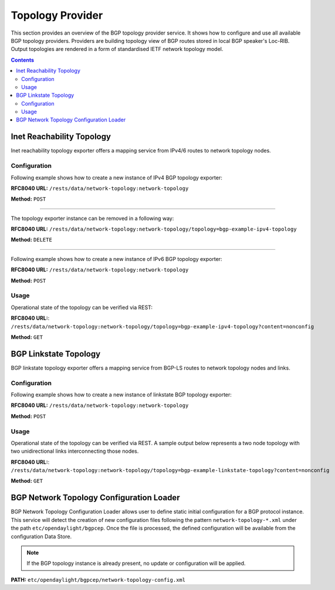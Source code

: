 .. _bgp-user-guide-topology-provider:

Topology Provider
=================
This section provides an overview of the BGP topology provider service.
It shows how to configure and use all available BGP topology providers.
Providers are building topology view of BGP routes stored in local BGP speaker's Loc-RIB.
Output topologies are rendered in a form of standardised IETF network topology model.

.. contents:: Contents
   :depth: 2
   :local:

Inet Reachability Topology
^^^^^^^^^^^^^^^^^^^^^^^^^^
Inet reachability topology exporter offers a mapping service from IPv4/6 routes to network topology nodes.

Configuration
'''''''''''''
Following example shows how to create a new instance of IPv4 BGP topology exporter:

**RFC8040 URL:** ``/rests/data/network-topology:network-topology``

**Method:** ``POST``

.. tabs::

   .. tab:: XML

      **Content-Type:** ``application/xml``

      **Request Body:**

      .. code-block:: xml
         :linenos:
         :emphasize-lines: 2,4,6

         <topology xmlns="urn:TBD:params:xml:ns:yang:network-topology">
             <topology-id>bgp-example-ipv4-topology</topology-id>
             <topology-types>
                 <bgp-ipv4-reachability-topology xmlns="urn:opendaylight:params:xml:ns:yang:odl-bgp-topology-types"></bgp-ipv4-reachability-topology>
             </topology-types>
             <rib-id xmlns="urn:opendaylight:params:xml:ns:yang:odl-bgp-topology-config">bgp-example</rib-id>
         </topology>

      @line 2: An identifier for a topology.

      @line 4: Used to identify type of the topology. In this case BGP IPv4 reachability topology.

      @line 6: A name of the local BGP speaker instance.

   .. tab:: JSON`

      **Content-Type:** ``application/json``

      **Request Body:**

      .. code-block:: json
         :linenos:
         :emphasize-lines: 4,6,8

         {
             "topology": [
                 {
                     "topology-id": "bgp-example-ipv4-topology",
                     "topology-types": {
                         "odl-bgp-topology-types:bgp-ipv4-reachability-topology": {}
                     },
                     "odl-bgp-topology-config:rib-id": "bgp-example"
                 }
             ]
         }

      @line 4: An identifier for a topology.

      @line 6: Used to identify type of the topology. In this case BGP IPv4 reachability topology.

      @line 8: A name of the local BGP speaker instance.

-----

The topology exporter instance can be removed in a following way:

**RFC8040 URL:** ``/rests/data/network-topology:network-topology/topology=bgp-example-ipv4-topology``

**Method:** ``DELETE``

-----

Following example shows how to create a new instance of IPv6 BGP topology exporter:

**RFC8040 URL:** ``/rests/data/network-topology:network-topology``

**Method:** ``POST``

.. tabs::

   .. tab:: XML

      **Content-Type:** ``application/xml``

      **Request Body:**

      .. code-block:: xml

         <topology xmlns="urn:TBD:params:xml:ns:yang:network-topology">
             <topology-id>bgp-example-ipv6-topology</topology-id>
             <topology-types>
                 <bgp-ipv6-reachability-topology xmlns="urn:opendaylight:params:xml:ns:yang:odl-bgp-topology-types"></bgp-ipv6-reachability-topology>
             </topology-types>
             <rib-id xmlns="urn:opendaylight:params:xml:ns:yang:odl-bgp-topology-config">bgp-example</rib-id>
         </topology>

   .. tab:: JSON

      **Content-Type:** ``application/json``

      **Request Body:**

      .. code-block:: json

         {
             "topology": [
                 {
                     "topology-id": "bgp-example-ipv6-topology",
                     "odl-bgp-topology-config:rib-id": "bgp-example",
                     "topology-types": {
                         "odl-bgp-topology-types:bgp-ipv6-reachability-topology": {}
                     }
                 }
             ]
         }

Usage
'''''
Operational state of the topology can be verified via REST:

**RFC8040 URL:**: ``/rests/data/network-topology:network-topology/topology=bgp-example-ipv4-topology?content=nonconfig``

**Method:** ``GET``

.. tabs::

   .. tab:: XML

      **Response Body:**

      .. code-block:: xml
         :linenos:
         :emphasize-lines: 8,11

         <topology xmlns="urn:TBD:params:xml:ns:yang:network-topology">
             <topology-id>bgp-example-ipv4-topology</topology-id>
             <server-provided>true</server-provided>
             <topology-types>
                 <bgp-ipv4-reachability-topology xmlns="urn:opendaylight:params:xml:ns:yang:odl-bgp-topology-types"></bgp-ipv4-reachability-topology>
             </topology-types>
             <node>
                 <node-id>10.10.1.1</node-id>
                 <igp-node-attributes xmlns="urn:TBD:params:xml:ns:yang:nt:l3-unicast-igp-topology">
                     <prefix>
                         <prefix>10.0.0.10/32</prefix>
                     </prefix>
                 </igp-node-attributes>
             </node>
         </topology>

      @line 8: The identifier of a node in a topology. Its value is mapped from route's NEXT_HOP attribute.

      @line 11: The IP prefix attribute of the node. Its value is mapped from routes's destination IP prefix.

   .. tab:: JSON

      **Response Body:**

      .. code-block:: json
         :linenos:
         :emphasize-lines: 11,15

         {
             "topology": [
                 {
                     "topology-id": "bgp-example-ipv4-topology",
                     "server-provided": true,
                     "topology-types": {
                         "odl-bgp-topology-types:bgp-ipv4-reachability-topology": {}
                     },
                     "node": [
                         {
                             "node-id": "10.11.1.1",
                             "l3-unicast-igp-topology:igp-node-attributes": {
                                 "prefix": [
                                     {
                                         "prefix": "10.0.0.11/32"
                                     }
                                 ]
                             }
                         }
                     ]
                 }
             ]
         }

      @line 11: The identifier of a node in a topology. Its value is mapped from route's NEXT_HOP attribute.

      @line 15: The IP prefix attribute of the node. Its value is mapped from routes's destination IP prefix.

BGP Linkstate Topology
^^^^^^^^^^^^^^^^^^^^^^
BGP linkstate topology exporter offers a mapping service from BGP-LS routes to network topology nodes and links.

Configuration
'''''''''''''
Following example shows how to create a new instance of linkstate BGP topology exporter:

**RFC8040 URL:** ``/rests/data/network-topology:network-topology``

**Method:** ``POST``

.. tabs::

   .. tab:: XML

      **Content-Type:** ``application/xml``

      **Request Body:**

      .. code-block:: xml

         <topology  xmlns="urn:TBD:params:xml:ns:yang:network-topology">
             <topology-id>bgp-example-linkstate-topology</topology-id>
             <topology-types>
                 <bgp-linkstate-topology xmlns="urn:opendaylight:params:xml:ns:yang:odl-bgp-topology-types"></bgp-linkstate-topology>
             </topology-types>
             <rib-id xmlns="urn:opendaylight:params:xml:ns:yang:odl-bgp-topology-config">bgp-example</rib-id>
         </topology>

   .. tab:: JSON

      **Content-Type:** ``application/json``

      **Request Body:**

      .. code-block:: json

         {
             "topology": [
                 {
                     "topology-id": "bgp-example-linkstate-topology",
                     "odl-bgp-topology-config:rib-id": "bgp-example",
                     "topology-types": {
                         "odl-bgp-topology-types:bgp-linkstate-topology": {}
                     }
                 }
             ]
         }

Usage
'''''
Operational state of the topology can be verified via REST.
A sample output below represents a two node topology with two unidirectional links interconnecting those nodes.

**RFC8040 URL:**: ``/rests/data/network-topology:network-topology/topology=bgp-example-linkstate-topology?content=nonconfig``

**Method:** ``GET``

.. tabs::

   .. tab:: XML

      **Response Body:**

      .. code-block:: xml

         <topology xmlns="urn:TBD:params:xml:ns:yang:network-topology">
             <topology-id>bgp-example-linkstate-topology</topology-id>
             <server-provided>true</server-provided>
             <topology-types>
                 <bgp-linkstate-topology xmlns="urn:opendaylight:params:xml:ns:yang:odl-bgp-topology-types"></bgp-linkstate-topology>
             </topology-types>
             <node>
                 <node-id>bgpls://IsisLevel2:1/type=node&amp;as=65000&amp;domain=673720360&amp;router=0000.0000.0040</node-id>
                 <termination-point>
                     <tp-id>bgpls://IsisLevel2:1/type=tp&amp;ipv4=203.20.160.40</tp-id>
                     <igp-termination-point-attributes xmlns="urn:TBD:params:xml:ns:yang:nt:l3-unicast-igp-topology"/>
                 </termination-point>
                 <igp-node-attributes xmlns="urn:TBD:params:xml:ns:yang:nt:l3-unicast-igp-topology">
                     <prefix>
                         <prefix>40.40.40.40/32</prefix>
                         <metric>10</metric>
                     </prefix>
                     <prefix>
                         <prefix>203.20.160.0/24</prefix>
                         <metric>10</metric>
                     </prefix>
                     <name>node1</name>
                     <router-id>40.40.40.40</router-id>
                     <isis-node-attributes xmlns="urn:TBD:params:xml:ns:yang:network:isis-topology">
                         <ted>
                             <te-router-id-ipv4>40.40.40.40</te-router-id-ipv4>
                         </ted>
                         <iso>
                             <iso-system-id>MDAwMDAwMDAwMDY0</iso-system-id>
                         </iso>
                     </isis-node-attributes>
                 </igp-node-attributes>
             </node>
             <node>
                 <node-id>bgpls://IsisLevel2:1/type=node&amp;as=65000&amp;domain=673720360&amp;router=0000.0000.0039</node-id>
                 <termination-point>
                     <tp-id>bgpls://IsisLevel2:1/type=tp&amp;ipv4=203.20.160.39</tp-id>
                     <igp-termination-point-attributes xmlns="urn:TBD:params:xml:ns:yang:nt:l3-unicast-igp-topology"/>
                 </termination-point>
                 <igp-node-attributes xmlns="urn:TBD:params:xml:ns:yang:nt:l3-unicast-igp-topology">
                     <prefix>
                         <prefix>39.39.39.39/32</prefix>
                         <metric>10</metric>
                     </prefix>
                     <prefix>
                         <prefix>203.20.160.0/24</prefix>
                         <metric>10</metric>
                     </prefix>
                     <name>node2</name>
                     <router-id>39.39.39.39</router-id>
                     <isis-node-attributes xmlns="urn:TBD:params:xml:ns:yang:network:isis-topology">
                         <ted>
                             <te-router-id-ipv4>39.39.39.39</te-router-id-ipv4>
                         </ted>
                         <iso>
                             <iso-system-id>MDAwMDAwMDAwMDg3</iso-system-id>
                         </iso>
                     </isis-node-attributes>
                 </igp-node-attributes>
             </node>
             <link>
                 <destination>
                     <dest-node>bgpls://IsisLevel2:1/type=node&amp;as=65000&amp;domain=673720360&amp;router=0000.0000.0039</dest-node>
                     <dest-tp>bgpls://IsisLevel2:1/type=tp&amp;ipv4=203.20.160.39</dest-tp>
                 </destination>
                 <link-id>bgpls://IsisLevel2:1/type=link&amp;local-as=65000&amp;local-domain=673720360&amp;local-router=0000.0000.0040&amp;remote-as=65000&amp;remote-domain=673720360&amp;remote-router=0000.0000.0039&amp;ipv4-iface=203.20.160.40&amp;ipv4-neigh=203.20.160.39</link-id>
                 <source>
                     <source-node>bgpls://IsisLevel2:1/type=node&amp;as=65000&amp;domain=673720360&amp;router=0000.0000.0040</source-node>
                     <source-tp>bgpls://IsisLevel2:1/type=tp&amp;ipv4=203.20.160.40</source-tp>
                 </source>
                 <igp-link-attributes xmlns="urn:TBD:params:xml:ns:yang:nt:l3-unicast-igp-topology">
                     <metric>10</metric>
                     <isis-link-attributes xmlns="urn:TBD:params:xml:ns:yang:network:isis-topology">
                         <ted>
                             <color>0</color>
                             <max-link-bandwidth>1250000.0</max-link-bandwidth>
                             <max-resv-link-bandwidth>12500.0</max-resv-link-bandwidth>
                             <te-default-metric>0</te-default-metric>
                             <unreserved-bandwidth>
                                 <bandwidth>12500.0</bandwidth>
                                 <priority>0</priority>
                             </unreserved-bandwidth>
                             <unreserved-bandwidth>
                                 <bandwidth>12500.0</bandwidth>
                                 <priority>1</priority>
                             </unreserved-bandwidth>
                             <unreserved-bandwidth>
                                 <bandwidth>12500.0</bandwidth>
                                 <priority>2</priority>
                             </unreserved-bandwidth>
                             <unreserved-bandwidth>
                                 <bandwidth>12500.0</bandwidth>
                                 <priority>3</priority>
                             </unreserved-bandwidth>
                             <unreserved-bandwidth>
                                 <bandwidth>12500.0</bandwidth>
                                 <priority>4</priority>
                             </unreserved-bandwidth>
                             <unreserved-bandwidth>
                                 <bandwidth>12500.0</bandwidth>
                                 <priority>5</priority>
                             </unreserved-bandwidth>
                             <unreserved-bandwidth>
                                 <bandwidth>12500.0</bandwidth>
                                 <priority>6</priority>
                             </unreserved-bandwidth>
                             <unreserved-bandwidth>
                                 <bandwidth>12500.0</bandwidth>
                                 <priority>7</priority>
                             </unreserved-bandwidth>
                         </ted>
                     </isis-link-attributes>
                 </igp-link-attributes>
             </link>
             <link>
                 <destination>
                     <dest-node>bgpls://IsisLevel2:1/type=node&amp;as=65000&amp;domain=673720360&amp;router=0000.0000.0040</dest-node>
                     <dest-tp>bgpls://IsisLevel2:1/type=tp&amp;ipv4=203.20.160.40</dest-tp>
                 </destination>
                 <link-id>bgpls://IsisLevel2:1/type=link&amp;local-as=65000&amp;local-domain=673720360&amp;local-router=0000.0000.0039&amp;remote-as=65000&amp;remote-domain=673720360&amp;remote-router=0000.0000.0040&amp;ipv4-iface=203.20.160.39&amp;ipv4-neigh=203.20.160.40</link-id>
                 <source>
                     <source-node>bgpls://IsisLevel2:1/type=node&amp;as=65000&amp;domain=673720360&amp;router=0000.0000.0039</source-node>
                     <source-tp>bgpls://IsisLevel2:1/type=tp&amp;ipv4=203.20.160.39</source-tp>
                 </source>
                 <igp-link-attributes xmlns="urn:TBD:params:xml:ns:yang:nt:l3-unicast-igp-topology">
                     <metric>10</metric>
                     <isis-link-attributes xmlns="urn:TBD:params:xml:ns:yang:network:isis-topology">
                         <ted>
                             <color>0</color>
                             <max-link-bandwidth>1250000.0</max-link-bandwidth>
                             <max-resv-link-bandwidth>12500.0</max-resv-link-bandwidth>
                             <te-default-metric>0</te-default-metric>
                             <unreserved-bandwidth>
                                 <bandwidth>12500.0</bandwidth>
                                 <priority>0</priority>
                             </unreserved-bandwidth>
                             <unreserved-bandwidth>
                                 <bandwidth>12500.0</bandwidth>
                                 <priority>1</priority>
                             </unreserved-bandwidth>
                             <unreserved-bandwidth>
                                 <bandwidth>12500.0</bandwidth>
                                 <priority>2</priority>
                             </unreserved-bandwidth>
                             <unreserved-bandwidth>
                                 <bandwidth>12500.0</bandwidth>
                                 <priority>3</priority>
                             </unreserved-bandwidth>
                             <unreserved-bandwidth>
                                 <bandwidth>12500.0</bandwidth>
                                 <priority>4</priority>
                             </unreserved-bandwidth>
                             <unreserved-bandwidth>
                                 <bandwidth>12500.0</bandwidth>
                                 <priority>5</priority>
                             </unreserved-bandwidth>
                             <unreserved-bandwidth>
                                 <bandwidth>12500.0</bandwidth>
                                 <priority>6</priority>
                             </unreserved-bandwidth>
                             <unreserved-bandwidth>
                                 <bandwidth>12500.0</bandwidth>
                                 <priority>7</priority>
                             </unreserved-bandwidth>
                         </ted>
                     </isis-link-attributes>
                 </igp-link-attributes>
             </link>
         </topology>

   .. tab:: JSON

      **Response Body:**

      .. code-block:: json

         {
             "topology": {
                 "topology-id": "bgp-example-linkstate-topology",
                 "server-provided": "true",
                 "topology-types": {
                     "bgp-linkstate-topology": null
                 },
                 "node": [
                     {
                         "node-id": "bgpls://IsisLevel2:1/type=node&as=65000&domain=673720360&router=0000.0000.0040",
                         "termination-point": {
                             "tp-id": "bgpls://IsisLevel2:1/type=tp&ipv4=203.20.160.40",
                             "igp-termination-point-attributes": null
                         },
                         "igp-node-attributes": {
                             "prefix": [
                                 {
                                     "prefix": "40.40.40.40/32",
                                     "metric": "10"
                                 },
                                 {
                                     "prefix": "203.20.160.0/24",
                                     "metric": "10"
                                 }
                             ],
                             "name": "node1",
                             "router-id": "40.40.40.40",
                             "isis-node-attributes": {
                                 "ted": {
                                     "te-router-id-ipv4": "40.40.40.40"
                                 },
                                 "iso": {
                                     "iso-system-id": "MDAwMDAwMDAwMDY0"
                                 }
                             }
                         }
                     },
                     {
                         "node-id": "bgpls://IsisLevel2:1/type=node&as=65000&domain=673720360&router=0000.0000.0039",
                         "termination-point": {
                             "tp-id": "bgpls://IsisLevel2:1/type=tp&ipv4=203.20.160.39",
                             "igp-termination-point-attributes": null
                         },
                         "igp-node-attributes": {
                             "prefix": [
                                 {
                                     "prefix": "39.39.39.39/32",
                                     "metric": "10"
                                 },
                                 {
                                     "prefix": "203.20.160.0/24",
                                     "metric": "10"
                                 }
                             ],
                             "name": "node2",
                             "router-id": "39.39.39.39",
                             "isis-node-attributes": {
                                 "ted": {
                                     "te-router-id-ipv4": "39.39.39.39"
                                 },
                                 "iso": {
                                     "iso-system-id": "MDAwMDAwMDAwMDg3"
                                 }
                             }
                         }
                     }
                 ],
                 "link": [
                     {
                         "destination": {
                             "dest-node": "bgpls://IsisLevel2:1/type=node&as=65000&domain=673720360&router=0000.0000.0039",
                             "dest-tp": "bgpls://IsisLevel2:1/type=tp&ipv4=203.20.160.39"
                         },
                         "link-id": "bgpls://IsisLevel2:1/type=link&local-as=65000&local-domain=673720360&local-router=0000.0000.0040&remote-as=65000&remote-domain=673720360&remote-router=0000.0000.0039&ipv4- iface=203.20.160.40&ipv4-neigh=203.20.160.39",
                         "source": {
                             "source-node": "bgpls://IsisLevel2:1/type=node&as=65000&domain=673720360&router=0000.0000.0040",
                             "source-tp": "bgpls://IsisLevel2:1/type=tp&ipv4=203.20.160.40"
                         },
                         "igp-link-attributes": {
                             "metric": "10",
                             "isis-link-attributes": {
                                 "ted": {
                                     "color": "0",
                                     "max-link-bandwidth": "1250000.0",
                                     "max-resv-link-bandwidth": "12500.0",
                                     "te-default-metric": "0",
                                     "unreserved-bandwidth": [
                                         {
                                             "bandwidth": "12500.0",
                                             "priority": "0"
                                         },
                                         {
                                             "bandwidth": "12500.0",
                                             "priority": "1"
                                         },
                                         {
                                             "bandwidth": "12500.0",
                                             "priority": "2"
                                         },
                                         {
                                             "bandwidth": "12500.0",
                                             "priority": "3"
                                         },
                                         {
                                             "bandwidth": "12500.0",
                                             "priority": "4"
                                         },
                                         {
                                             "bandwidth": "12500.0",
                                             "priority": "5"
                                         },
                                         {
                                             "bandwidth": "12500.0",
                                             "priority": "6"
                                         },
                                         {
                                             "bandwidth": "12500.0",
                                             "priority": "7"
                                         }
                                     ]
                                 }
                             }
                         }
                     },
                     {
                         "destination": {
                             "dest-node": "bgpls://IsisLevel2:1/type=node&as=65000&domain=673720360&router=0000.0000.0040",
                             "dest-tp": "bgpls://IsisLevel2:1/type=tp&ipv4=203.20.160.40"
                         },
                         "link-id": "bgpls://IsisLevel2:1/type=link&local-as=65000&local-domain=673720360&local-router=0000.0000.0039&remote-as=65000&remote-domain=673720360&remote-router=0000.0000.0040&ipv4-iface=203.20.160.39&ipv4-neigh=203.20.160.40",
                         "source": {
                             "source-node": "bgpls://IsisLevel2:1/type=node&as=65000&domain=673720360&router=0000.0000.0039",
                             "source-tp": "bgpls://IsisLevel2:1/type=tp&ipv4=203.20.160.39"
                         },
                         "igp-link-attributes": {
                             "metric": "10",
                             "isis-link-attributes": {
                                 "ted": {
                                     "color": "0",
                                     "max-link-bandwidth": "1250000.0",
                                     "max-resv-link-bandwidth": "12500.0",
                                     "te-default-metric": "0",
                                     "unreserved-bandwidth": [
                                         {
                                             "bandwidth": "12500.0",
                                             "priority": "0"
                                         },
                                         {
                                             "bandwidth": "12500.0",
                                             "priority": "1"
                                         },
                                         {
                                             "bandwidth": "12500.0",
                                             "priority": "2"
                                         },
                                         {
                                             "bandwidth": "12500.0",
                                             "priority": "3"
                                         },
                                         {
                                             "bandwidth": "12500.0",
                                             "priority": "4"
                                         },
                                         {
                                             "bandwidth": "12500.0",
                                             "priority": "5"
                                         },
                                         {
                                             "bandwidth": "12500.0",
                                             "priority": "6"
                                         },
                                         {
                                             "bandwidth": "12500.0",
                                             "priority": "7"
                                         }
                                     ]
                                 }
                             }
                         }
                     }
                 ]
             }
         }

BGP Network Topology Configuration Loader
^^^^^^^^^^^^^^^^^^^^^^^^^^^^^^^^^^^^^^^^^

BGP Network Topology Configuration Loader allows user to define static initial
configuration for a BGP protocol instance.
This service will detect the creation of new configuration files following the
pattern ``network-topology-*.xml`` under the path ``etc/opendaylight/bgpcep``.
Once the file is processed, the defined configuration will be available from
the configuration Data Store.

.. note:: If the BGP topology instance is already present, no update or configuration will be applied.

**PATH:** ``etc/opendaylight/bgpcep/network-topology-config.xml``

.. tabs::

   .. tab:: XML

      .. code-block:: xml

         <network-topology xmlns="urn:TBD:params:xml:ns:yang:network-topology">
             <topology>
                 <topology-id>example-ipv4-topology</topology-id>
                 <topology-types>
                     <bgp-ipv4-reachability-topology xmlns="urn:opendaylight:params:xml:ns:yang:odl-bgp-topology-types"/>
                 </topology-types>
                 <rib-id xmlns="urn:opendaylight:params:xml:ns:yang:odl-bgp-topology-config">example-bgp-rib</rib-id>
             </topology>
             <topology>
                 <topology-id>example-ipv6-topology</topology-id>
                 <topology-types>
                    <bgp-ipv6-reachability-topology xmlns="urn:opendaylight:params:xml:ns:yang:odl-bgp-topology-types"/>
                 </topology-types>
                 <rib-id xmlns="urn:opendaylight:params:xml:ns:yang:odl-bgp-topology-config">example-bgp-rib</rib-id>
             </topology>
             <topology>
                 <topology-id>example-linkstate-topology</topology-id>
                 <topology-types>
                     <bgp-linkstate-topology xmlns="urn:opendaylight:params:xml:ns:yang:odl-bgp-topology-types"/>
                 </topology-types>
                 <rib-id xmlns="urn:opendaylight:params:xml:ns:yang:odl-bgp-topology-config">example-bgp-rib</rib-id>
             </topology>
         </network-topology>

   .. tab:: JSON

      .. code-block:: json

         {
             "network-topology" : {
                 "topology": [
                     {
                         "topology-id": "example-ipv4-topology",
                         "topology-types": {
                         },
                         "rib-id": "example-bgp-rib"
                     },
                     {
                         "topology-id": "example-ipv6-topology",
                         "topology-types": {
                         },
                         "rib-id": "example-bgp-rib"
                     },
                     {
                         "topology-id": "example-linkstate-topology",
                         "topology-types": {
                         },
                         "rib-id": "example-bgp-rib"
                     }
                 ]
             }
         }
